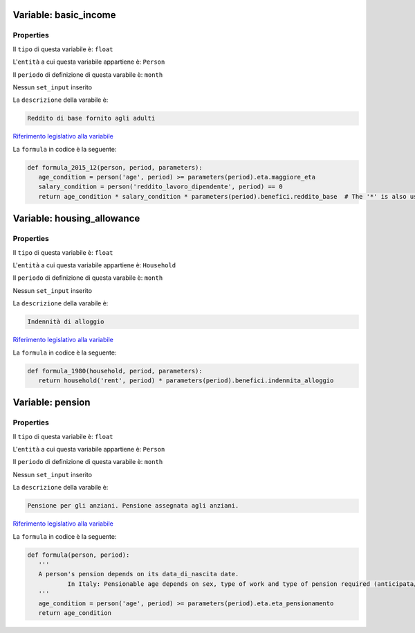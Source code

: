 #######################################################################################################################################################################################################################################################################################################################################################################################################################################################################################################################################################################################################################################################################################################################################################################################################################################################################################################################################################################################################################################
Variable: basic_income
#######################################################################################################################################################################################################################################################################################################################################################################################################################################################################################################################################################################################################################################################################################################################################################################################################################################################################################################################################################################################################################################


Properties 
=======================================================================================================================================================================================================================================================================================================================================================================================================================================================================================================================================================================================================================================================================================================================================================================================================================================================================================================================================================================================================================================

Il ``tipo`` di questa variabile è: ``float``

L'``entità`` a cui questa variabile appartiene è: ``Person``

Il ``periodo`` di definizione di questa varabile è: ``month``

Nessun ``set_input`` inserito

La ``descrizione`` della varabile è: 

.. code-block:: rst

 Reddito di base fornito agli adulti

`Riferimento legislativo alla variabile <https://law.gov.example/basic_income>`__

La ``formula`` in codice è la seguente: 

.. code:: python 


     def formula_2015_12(person, period, parameters):
        age_condition = person('age', period) >= parameters(period).eta.maggiore_eta
        salary_condition = person('reddito_lavoro_dipendente', period) == 0
        return age_condition * salary_condition * parameters(period).benefici.reddito_base  # The '*' is also used as a vectorial 'and'. See http://openfisca.org/doc/coding-the-legislation/25_vectorial_computing.html#forbidden-operations-and-alternatives

#######################################################################################################################################################################################################################################################################################################################################################################################################################################################################################################################################################################################################################################################################################################################################################################################################################################################################################################################################################################################################################################
Variable: housing_allowance
#######################################################################################################################################################################################################################################################################################################################################################################################################################################################################################################################################################################################################################################################################################################################################################################################################################################################################################################################################################################################################################################


Properties 
=======================================================================================================================================================================================================================================================================================================================================================================================================================================================================================================================================================================================================================================================================================================================================================================================================================================================================================================================================================================================================================================

Il ``tipo`` di questa variabile è: ``float``

L'``entità`` a cui questa variabile appartiene è: ``Household``

Il ``periodo`` di definizione di questa varabile è: ``month``

Nessun ``set_input`` inserito

La ``descrizione`` della varabile è: 

.. code-block:: rst

 Indennità di alloggio

`Riferimento legislativo alla variabile <https://law.gov.example/housing_allowance>`__

La ``formula`` in codice è la seguente: 

.. code:: python 


     def formula_1980(household, period, parameters):
        return household('rent', period) * parameters(period).benefici.indennita_alloggio

#######################################################################################################################################################################################################################################################################################################################################################################################################################################################################################################################################################################################################################################################################################################################################################################################################################################################################################################################################################################################################################################
Variable: pension
#######################################################################################################################################################################################################################################################################################################################################################################################################################################################################################################################################################################################################################################################################################################################################################################################################################################################################################################################################################################################################################################


Properties 
=======================================================================================================================================================================================================================================================================================================================================================================================================================================================================================================================================================================================================================================================================================================================================================================================================================================================================================================================================================================================================================================

Il ``tipo`` di questa variabile è: ``float``

L'``entità`` a cui questa variabile appartiene è: ``Person``

Il ``periodo`` di definizione di questa varabile è: ``month``

Nessun ``set_input`` inserito

La ``descrizione`` della varabile è: 

.. code-block:: rst

 Pensione per gli anziani. Pensione assegnata agli anziani.

`Riferimento legislativo alla variabile <https://www.inps.it/nuovoportaleinps/default.aspx?itemdir=46023>`__

La ``formula`` in codice è la seguente: 

.. code:: python 


     def formula(person, period):
        '''
        A person's pension depends on its data_di_nascita date.
		In Italy: Pensionable age depends on sex, type of work and type of pension required (anticipata/non anticipata)
        '''
        age_condition = person('age', period) >= parameters(period).eta.eta_pensionamento
        return age_condition

